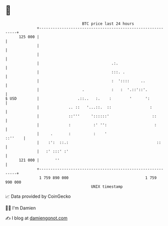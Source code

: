 * 👋

#+begin_example
                                     BTC price last 24 hours                    
                 +------------------------------------------------------------+ 
         125 000 |                                                            | 
                 |                                                            | 
                 |                                                            | 
                 |                                .:.                         | 
                 |                                :::. .                      | 
                 |                                :  '::::     ..             | 
                 |                   .            :   :  '.::'::'.            | 
   $ USD         |                 .::..   :.    :        '      ':           | 
                 |             .. ::   '...::.  ::                 :          | 
                 |             ::'''     '::::::'                   ::        | 
                 |             :          :' '':                     :        | 
                 |     .       :          :    '                      ::''    | 
                 |    :':  ::.:                                       ::      | 
                 |   :' :::' :'                                               | 
         121 000 |       ''                                                   | 
                 +------------------------------------------------------------+ 
                  1 759 890 000                                  1 759 990 000  
                                         UNIX timestamp                         
#+end_example
📈 Data provided by CoinGecko

🧑‍💻 I'm Damien

✍️ I blog at [[https://www.damiengonot.com][damiengonot.com]]
